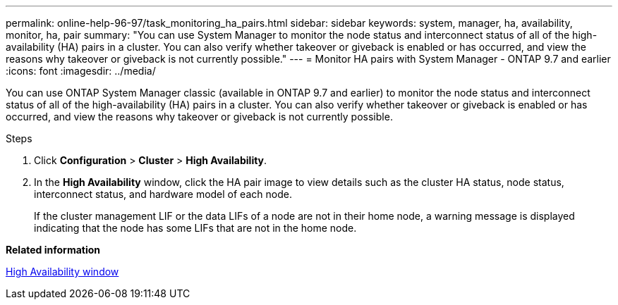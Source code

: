 ---
permalink: online-help-96-97/task_monitoring_ha_pairs.html
sidebar: sidebar
keywords: system, manager, ha, availability, monitor, ha, pair
summary: "You can use System Manager to monitor the node status and interconnect status of all of the high-availability (HA) pairs in a cluster. You can also verify whether takeover or giveback is enabled or has occurred, and view the reasons why takeover or giveback is not currently possible."
---
= Monitor HA pairs with System Manager - ONTAP 9.7 and earlier
:icons: font
:imagesdir: ../media/

[.lead]
You can use ONTAP System Manager classic (available in ONTAP 9.7 and earlier) to monitor the node status and interconnect status of all of the high-availability (HA) pairs in a cluster. You can also verify whether takeover or giveback is enabled or has occurred, and view the reasons why takeover or giveback is not currently possible.

.Steps

. Click *Configuration* > *Cluster* > *High Availability*.
. In the *High Availability* window, click the HA pair image to view details such as the cluster HA status, node status, interconnect status, and hardware model of each node.
+
If the cluster management LIF or the data LIFs of a node are not in their home node, a warning message is displayed indicating that the node has some LIFs that are not in the home node.

*Related information*

xref:reference_high_availability.adoc[High Availability window]
